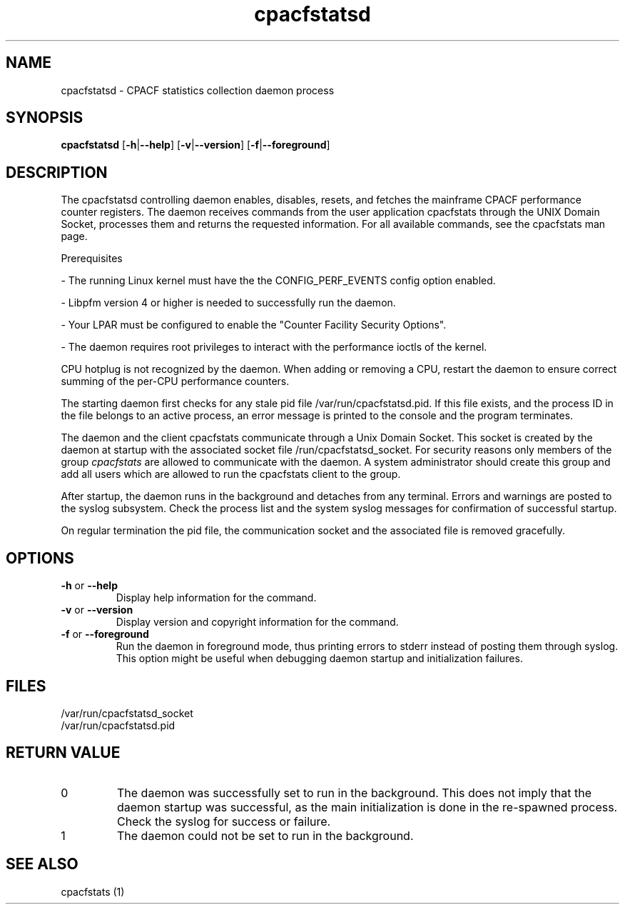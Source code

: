 .\" cpacfstatsd.8
.\"
.\" Copyright IBM Corp. 2015
.\" Author(s): Harald Freudenberger <freude@linux.vnet.ibm.com>
.\"
.\" use
.\"   groff -man -Tutf8 cpacfstatsd.8
.\" or
.\"   nroff -man cpacfstatsd.8
.\" to process this source
.\"
.TH cpacfstatsd "8" "January 2015" "s390-tools"
.
.ds c \fcpacfstatsd\fP
.
.SH NAME
cpacfstatsd \- CPACF statistics collection daemon process
.
.SH SYNOPSIS
.B cpacfstatsd
.RB [ \-h | \-\-help ]
.RB [ \-v | \-\-version ]
.RB [ \-f | \-\-foreground ]
.
.SH DESCRIPTION
The cpacfstatsd controlling daemon enables, disables, resets, and fetches
the mainframe CPACF performance counter registers.
The daemon receives commands from the user application cpacfstats through
the UNIX Domain Socket, processes them and returns the requested
information. For all available commands, see the cpacfstats man page.

Prerequisites
.P
- The running Linux kernel must have the the CONFIG_PERF_EVENTS
config option enabled.
.P
- Libpfm version 4 or higher is needed to successfully run the daemon.
.P
- Your LPAR must be configured to enable the "Counter Facility Security Options".
.P
- The daemon requires root privileges to interact with the performance
ioctls of the kernel.

CPU hotplug is not recognized by the daemon. When adding or removing a CPU,
restart the daemon to ensure correct summing of the per-CPU performance
counters.

The starting daemon first checks for any stale pid file
/var/run/cpacfstatsd.pid. If this file exists, and the process ID in the
file belongs to an active process, an error message is printed to the
console and the program terminates.

The daemon and the client cpacfstats communicate through a Unix Domain
Socket. This socket is created by the daemon at startup with the associated
socket file /run/cpacfstatsd_socket. For security reasons only members of
the group \fIcpacfstats\fR are allowed to communicate with the daemon. A
system administrator should create this group and add all users which are
allowed to run the cpacfstats client to the group.

After startup, the daemon runs in the background and detaches from any
terminal. Errors and warnings are posted to the syslog subsystem. Check the
process list and the system syslog messages for confirmation of successful
startup.

On regular termination the pid file, the communication socket and the
associated file is removed gracefully.

.SH OPTIONS
.TP
\fB\-h\fR or \fB\-\-help\fR
Display help information for the command.
.TP
\fB\-v\fR or \fB\-\-version\fR
Display version and copyright information for the command.
.TP
\fB\-f\fR or \fB\-\-foreground\fR
Run the daemon in foreground mode, thus printing errors to stderr instead
of posting them through syslog. This option might be useful when debugging
daemon startup and initialization failures.

.SH FILES
.nf
/var/run/cpacfstatsd_socket
/var/run/cpacfstatsd.pid
.fi

.SH RETURN VALUE
.IP 0
The daemon was successfully set to run in the background. This does not
imply that the daemon startup was successful, as the main initialization is
done in the re-spawned process. Check the syslog for success or failure.
.IP 1
The daemon could not be set to run in the background.

.SH SEE ALSO
cpacfstats (1)
